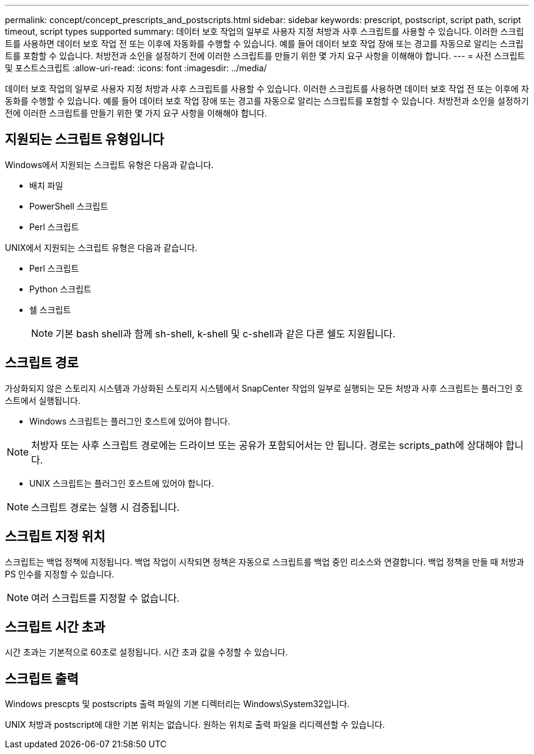 ---
permalink: concept/concept_prescripts_and_postscripts.html 
sidebar: sidebar 
keywords: prescript, postscript, script path, script timeout, script types supported 
summary: 데이터 보호 작업의 일부로 사용자 지정 처방과 사후 스크립트를 사용할 수 있습니다. 이러한 스크립트를 사용하면 데이터 보호 작업 전 또는 이후에 자동화를 수행할 수 있습니다. 예를 들어 데이터 보호 작업 장애 또는 경고를 자동으로 알리는 스크립트를 포함할 수 있습니다. 처방전과 소인을 설정하기 전에 이러한 스크립트를 만들기 위한 몇 가지 요구 사항을 이해해야 합니다. 
---
= 사전 스크립트 및 포스트스크립트
:allow-uri-read: 
:icons: font
:imagesdir: ../media/


[role="lead"]
데이터 보호 작업의 일부로 사용자 지정 처방과 사후 스크립트를 사용할 수 있습니다. 이러한 스크립트를 사용하면 데이터 보호 작업 전 또는 이후에 자동화를 수행할 수 있습니다. 예를 들어 데이터 보호 작업 장애 또는 경고를 자동으로 알리는 스크립트를 포함할 수 있습니다. 처방전과 소인을 설정하기 전에 이러한 스크립트를 만들기 위한 몇 가지 요구 사항을 이해해야 합니다.



== 지원되는 스크립트 유형입니다

Windows에서 지원되는 스크립트 유형은 다음과 같습니다.

* 배치 파일
* PowerShell 스크립트
* Perl 스크립트


UNIX에서 지원되는 스크립트 유형은 다음과 같습니다.

* Perl 스크립트
* Python 스크립트
* 쉘 스크립트
+

NOTE: 기본 bash shell과 함께 sh-shell, k-shell 및 c-shell과 같은 다른 쉘도 지원됩니다.





== 스크립트 경로

가상화되지 않은 스토리지 시스템과 가상화된 스토리지 시스템에서 SnapCenter 작업의 일부로 실행되는 모든 처방과 사후 스크립트는 플러그인 호스트에서 실행됩니다.

* Windows 스크립트는 플러그인 호스트에 있어야 합니다.



NOTE: 처방자 또는 사후 스크립트 경로에는 드라이브 또는 공유가 포함되어서는 안 됩니다. 경로는 scripts_path에 상대해야 합니다.

* UNIX 스크립트는 플러그인 호스트에 있어야 합니다.



NOTE: 스크립트 경로는 실행 시 검증됩니다.



== 스크립트 지정 위치

스크립트는 백업 정책에 지정됩니다. 백업 작업이 시작되면 정책은 자동으로 스크립트를 백업 중인 리소스와 연결합니다. 백업 정책을 만들 때 처방과 PS 인수를 지정할 수 있습니다.


NOTE: 여러 스크립트를 지정할 수 없습니다.



== 스크립트 시간 초과

시간 초과는 기본적으로 60초로 설정됩니다. 시간 초과 값을 수정할 수 있습니다.



== 스크립트 출력

Windows prescpts 및 postscripts 출력 파일의 기본 디렉터리는 Windows\System32입니다.

UNIX 처방과 postscript에 대한 기본 위치는 없습니다. 원하는 위치로 출력 파일을 리디렉션할 수 있습니다.
